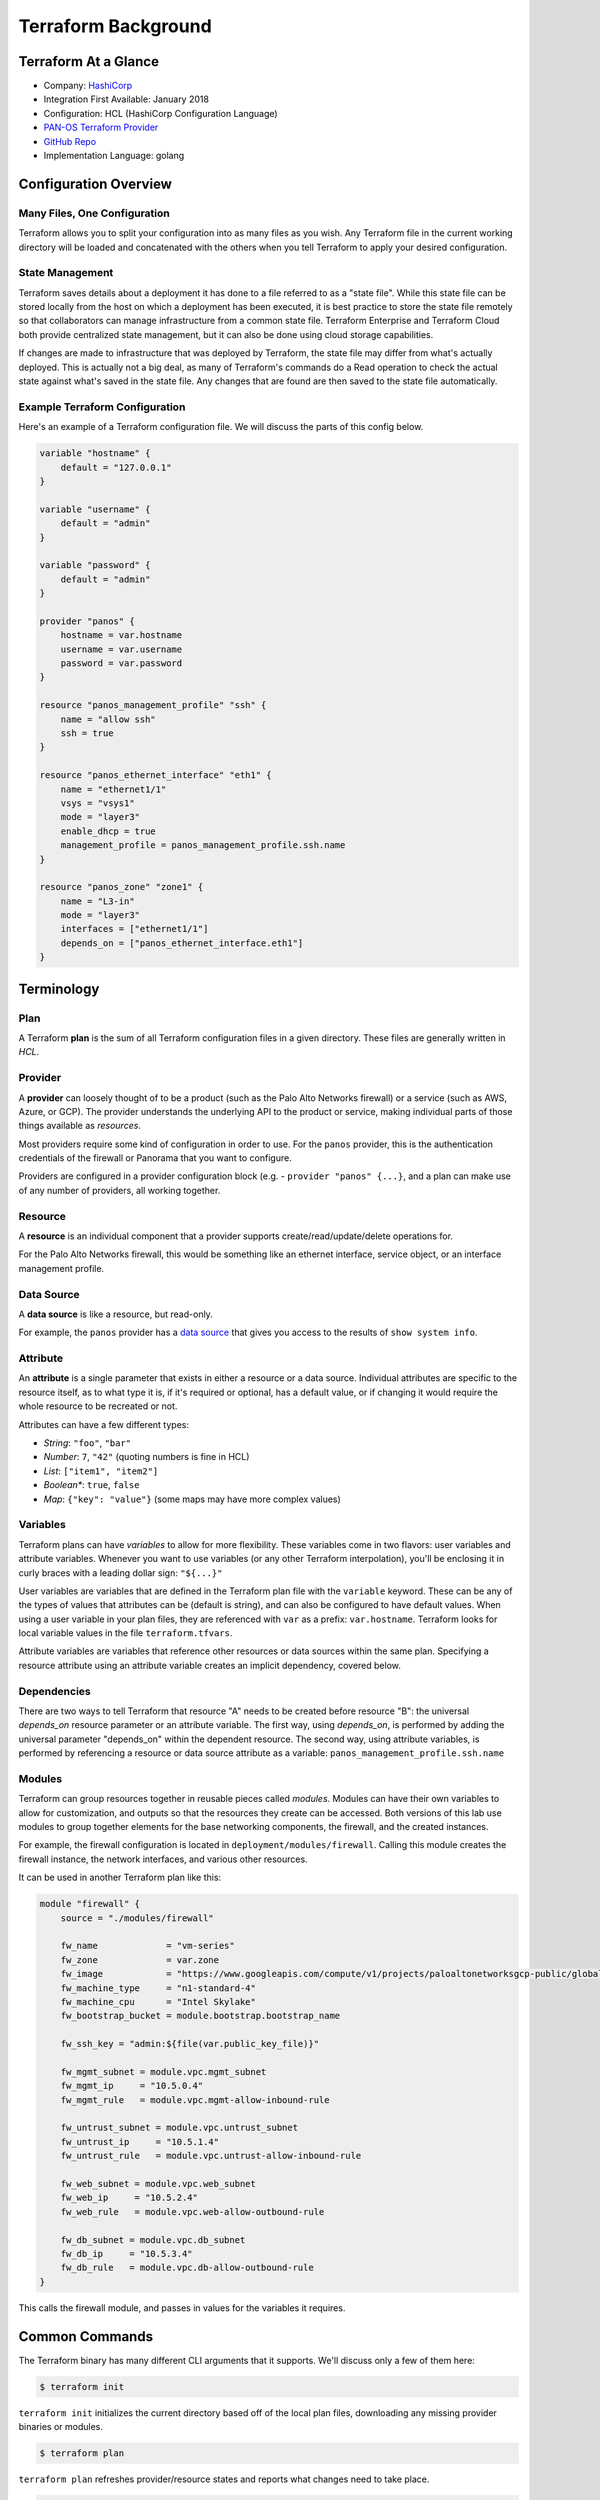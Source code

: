 ====================
Terraform Background
====================


Terraform At a Glance
=====================

* Company: `HashiCorp <https://www.hashicorp.com/>`_
* Integration First Available: January 2018
* Configuration: HCL (HashiCorp Configuration Language)
* `PAN-OS Terraform Provider <https://www.terraform.io/docs/providers/panos/index.html>`_
* `GitHub Repo <https://github.com/terraform-providers/terraform-provider-panos>`_
* Implementation Language: golang


Configuration Overview
======================


Many Files, One Configuration
-----------------------------

Terraform allows you to split your configuration into as many files as you
wish.  Any Terraform file in the current working directory will be loaded and
concatenated with the others when you tell Terraform to apply your desired
configuration.

State Management
----------------

Terraform saves details about a deployment it has done to a file referred 
to as a "state file".  While this state file can be stored locally from the 
host on which a deployment has been executed, it is best practice to store 
the state file remotely so that collaborators can manage infrastructure from
a common state file.  Terraform Enterprise and Terraform Cloud both provide 
centralized state management, but it can also be done using cloud storage 
capabilities. 

If changes are made to infrastructure that was deployed by Terraform, the 
state file may differ from what's actually deployed.  This is actually not 
a big deal, as many of Terraform's commands do a Read operation to check the 
actual state against what's saved in the state file.  Any changes that are 
found are then saved to the state file automatically.

Example Terraform Configuration
-------------------------------

Here's an example of a Terraform configuration file.  We will discuss the
parts of this config below.

.. code-block:: terraform

    variable "hostname" {
        default = "127.0.0.1"
    }

    variable "username" {
        default = "admin"
    }

    variable "password" {
        default = "admin"
    }

    provider "panos" {
        hostname = var.hostname
        username = var.username
        password = var.password
    }

    resource "panos_management_profile" "ssh" {
        name = "allow ssh"
        ssh = true
    }

    resource "panos_ethernet_interface" "eth1" {
        name = "ethernet1/1"
        vsys = "vsys1"
        mode = "layer3"
        enable_dhcp = true
        management_profile = panos_management_profile.ssh.name
    }

    resource "panos_zone" "zone1" {
        name = "L3-in"
        mode = "layer3"
        interfaces = ["ethernet1/1"]
        depends_on = ["panos_ethernet_interface.eth1"]
    }


Terminology
===========

Plan
----

A Terraform **plan** is the sum of all Terraform configuration files
in a given directory.  These files are generally written in *HCL*.

Provider
--------

A **provider** can loosely thought of to be a product (such as the Palo Alto
Networks firewall) or a service (such as AWS, Azure, or GCP).  The provider
understands the underlying API to the product or service, making individual
parts of those things available as *resources*.

Most providers require some kind of configuration in order to use.  For the
``panos`` provider, this is the authentication credentials of the firewall or
Panorama that you want to configure.

Providers are configured in a provider configuration block (e.g. -
``provider "panos" {...}``, and a plan can make use of any number of providers,
all working together.

Resource
--------

A **resource** is an individual component that a provider supports
create/read/update/delete operations for.

For the Palo Alto Networks firewall, this would be something like
an ethernet interface, service object, or an interface management profile.

Data Source
-----------

A **data source** is like a resource, but read-only.

For example, the ``panos`` provider has a
`data source <https://www.terraform.io/docs/providers/panos/d/system_info.html>`_
that gives you access to the results of ``show system info``.

Attribute
---------

An **attribute** is a single parameter that exists in either a resource or a
data source.  Individual attributes are specific to the resource itself, as to
what type it is, if it's required or optional, has a default value, or if
changing it would require the whole resource to be recreated or not.

Attributes can have a few different types:

- *String*:  ``"foo"``, ``"bar"``
- *Number*: ``7``, ``"42"`` (quoting numbers is fine in HCL)
- *List*: ``["item1", "item2"]``
- *Boolean**: ``true``, ``false``
- *Map*: ``{"key": "value"}`` (some maps may have more complex values)

Variables
---------

Terraform plans can have *variables* to allow for more flexibility.  These
variables come in two flavors:  user variables and attribute variables.
Whenever you want to use variables (or any other Terraform interpolation),
you'll be enclosing it in curly braces with a leading dollar sign: ``"${...}"``

User variables are variables that are defined in the Terraform plan file
with the ``variable`` keyword.  These can be any of the types of values that
attributes can be (default is string), and can also be configured to have
default values.  When using a user variable in your plan files, they are
referenced with ``var`` as a prefix: ``var.hostname``.  Terraform looks
for local variable values in the file ``terraform.tfvars``.

Attribute variables are variables that reference other resources or data
sources within the same plan.  Specifying a resource attribute using an
attribute variable creates an implicit dependency, covered below.

Dependencies
------------

There are two ways to tell Terraform that resource "A" needs to be created
before resource "B":  the universal *depends_on* resource parameter or an
attribute variable.  The first way, using *depends\_on*, is performed by
adding the universal parameter "depends\_on" within the dependent
resource.  The second way, using attribute variables, is performed by
referencing a resource or data source attribute as a variable:
``panos_management_profile.ssh.name``

Modules
-------

Terraform can group resources together in reusable pieces called *modules*.
Modules can have their own variables to allow for customization, and outputs so
that the resources they create can be accessed.  Both versions of this lab use
modules to group together elements for the base networking components, the
firewall, and the created instances.

For example, the firewall configuration is located in
``deployment/modules/firewall``.  Calling this module creates the firewall
instance, the network interfaces, and various other resources.

It can be used in another Terraform plan like this:

.. code-block:: terraform

    module "firewall" {
        source = "./modules/firewall"

        fw_name             = "vm-series"
        fw_zone             = var.zone
        fw_image            = "https://www.googleapis.com/compute/v1/projects/paloaltonetworksgcp-public/global/images/vmseries-bundle2-901"
        fw_machine_type     = "n1-standard-4"
        fw_machine_cpu      = "Intel Skylake"
        fw_bootstrap_bucket = module.bootstrap.bootstrap_name

        fw_ssh_key = "admin:${file(var.public_key_file)}"

        fw_mgmt_subnet = module.vpc.mgmt_subnet
        fw_mgmt_ip     = "10.5.0.4"
        fw_mgmt_rule   = module.vpc.mgmt-allow-inbound-rule

        fw_untrust_subnet = module.vpc.untrust_subnet
        fw_untrust_ip     = "10.5.1.4"
        fw_untrust_rule   = module.vpc.untrust-allow-inbound-rule

        fw_web_subnet = module.vpc.web_subnet
        fw_web_ip     = "10.5.2.4"
        fw_web_rule   = module.vpc.web-allow-outbound-rule

        fw_db_subnet = module.vpc.db_subnet
        fw_db_ip     = "10.5.3.4"
        fw_db_rule   = module.vpc.db-allow-outbound-rule
    }

This calls the firewall module, and passes in values for the variables it
requires.


Common Commands
===============

The Terraform binary has many different CLI arguments that it supports.  We'll
discuss only a few of them here:

.. code-block:: bash

    $ terraform init

``terraform init`` initializes the current directory based off of the local
plan files, downloading any missing provider binaries or modules.

.. code-block:: bash

    $ terraform plan

``terraform plan`` refreshes provider/resource states and reports what changes
need to take place.

.. code-block:: bash

    $ terraform apply

``terraform apply`` refreshes provider/resource states and makes any needed
changes to the resources.

.. code-block:: bash

    $ terraform destroy

``terraform destroy`` refreshes provider/resource states and removes all
resources that Terraform created.
